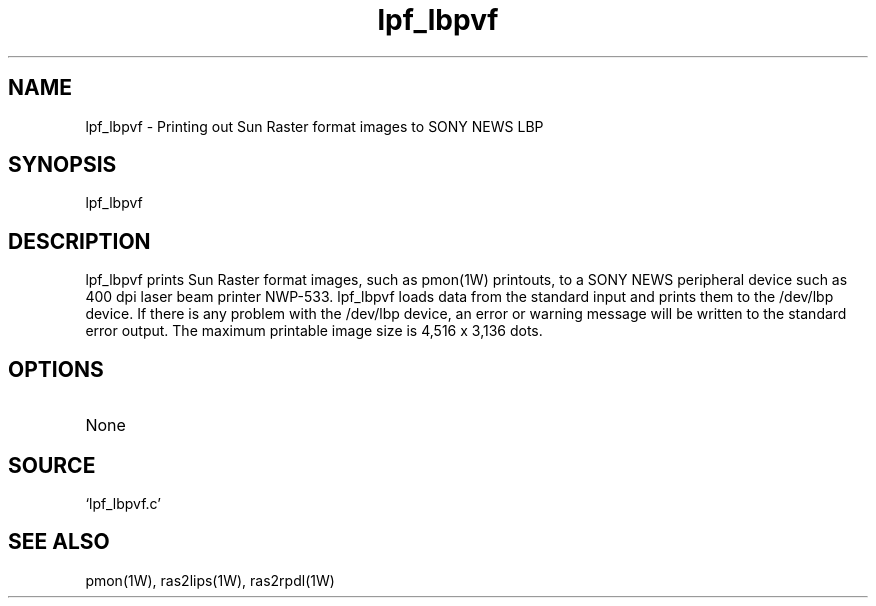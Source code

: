 .TH lpf_lbpvf 1W "1998.6.18" "WIN SYSTEM" "WIN SYSTEM"
.SH NAME
lpf_lbpvf - Printing out Sun Raster format images to SONY NEWS LBP
.SH SYNOPSIS
lpf_lbpvf
.LP
.SH DESCRIPTION
lpf_lbpvf prints Sun Raster format images, such as pmon(1W) printouts, to a SONY NEWS peripheral device such as 400 dpi laser beam printer NWP-533. lpf_lbpvf loads data from the standard input and prints them to the /dev/lbp device. If there is any problem with the /dev/lbp device, an error or warning message will be written to the standard error output.
The maximum printable image size is 4,516 x 3,136 dots.
.SH OPTIONS
.TP 
None
.SH SOURCE
.TP
`lpf_lbpvf.c'
.SH SEE ALSO
pmon(1W), ras2lips(1W), ras2rpdl(1W)
